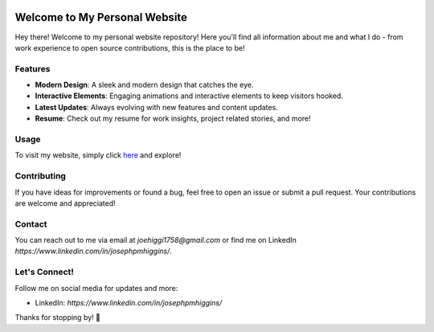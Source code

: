 .. image:: images/01.jpg
   :alt: Logo

=========================
Welcome to My Personal Website
=========================

Hey there! Welcome to my personal website repository! Here you'll find all information about me and what I do - from work experience to open source contributions, this is the place to be!

Features
========

- **Modern Design**: A sleek and modern design that catches the eye.
- **Interactive Elements**: Engaging animations and interactive elements to keep visitors hooked.
- **Latest Updates**: Always evolving with new features and content updates.
- **Resume**: Check out my resume for work insights, project related stories, and more!

Usage
=====

To visit my website, simply click `here <https://joehiggi1758.github.io/>`_ and explore!

Contributing
============

If you have ideas for improvements or found a bug, feel free to open an issue or submit a pull request. Your contributions are welcome and appreciated!

Contact
=======

You can reach out to me via email at `joehiggi1758@gmail.com` or find me on LinkedIn `https://www.linkedin.com/in/josephpmhiggins/`.

Let's Connect!
==============

Follow me on social media for updates and more:

- LinkedIn: `https://www.linkedin.com/in/josephpmhiggins/`

Thanks for stopping by! 🚀
